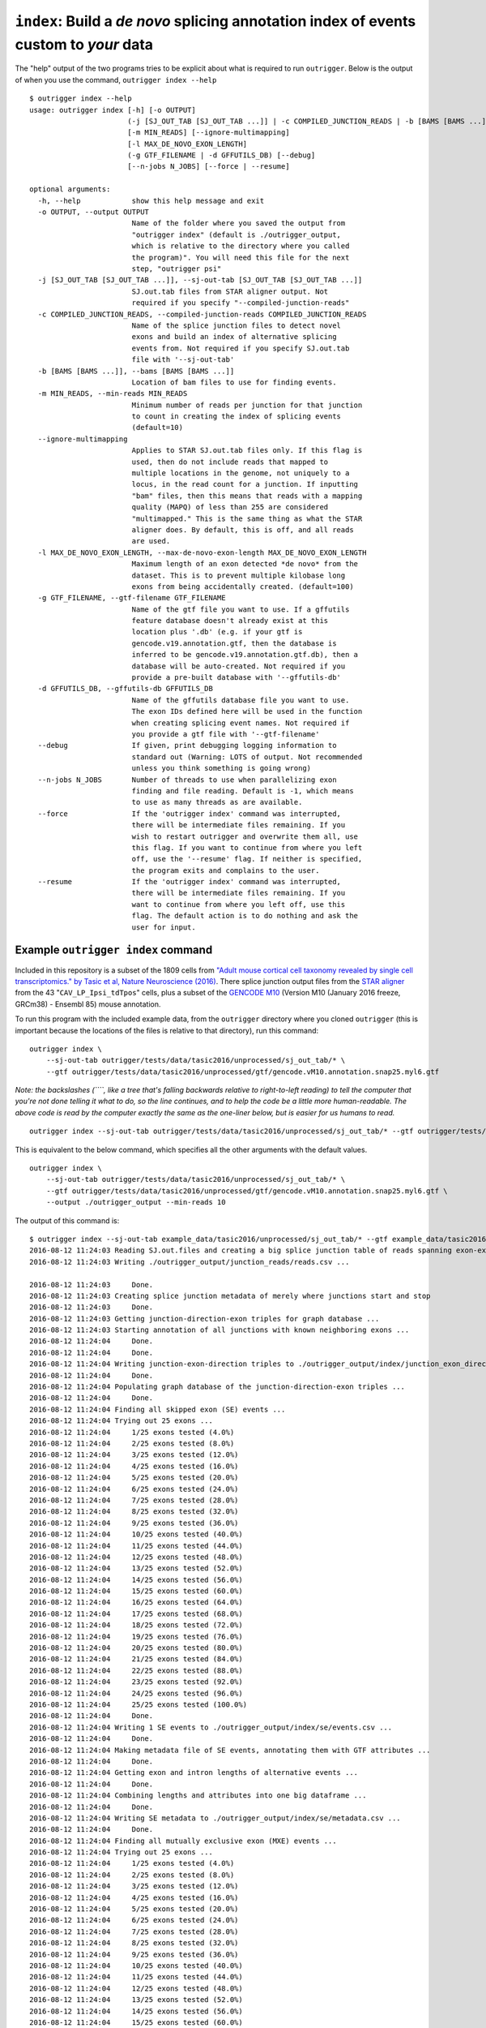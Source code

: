 
``index``: Build a *de novo* splicing annotation index of events custom to *your* data
~~~~~~~~~~~~~~~~~~~~~~~~~~~~~~~~~~~~~~~~~~~~~~~~~~~~~~~~~~~~~~~~~~~~~~~~~~~~~~~~~~~~~~

The "help" output of the two programs tries to be explicit about what is
required to run ``outrigger``. Below is the output of when you use the
command, ``outrigger index --help``

::

    $ outrigger index --help
    usage: outrigger index [-h] [-o OUTPUT]
                           (-j [SJ_OUT_TAB [SJ_OUT_TAB ...]] | -c COMPILED_JUNCTION_READS | -b [BAMS [BAMS ...]])
                           [-m MIN_READS] [--ignore-multimapping]
                           [-l MAX_DE_NOVO_EXON_LENGTH]
                           (-g GTF_FILENAME | -d GFFUTILS_DB) [--debug]
                           [--n-jobs N_JOBS] [--force | --resume]

    optional arguments:
      -h, --help            show this help message and exit
      -o OUTPUT, --output OUTPUT
                            Name of the folder where you saved the output from
                            "outrigger index" (default is ./outrigger_output,
                            which is relative to the directory where you called
                            the program)". You will need this file for the next
                            step, "outrigger psi"
      -j [SJ_OUT_TAB [SJ_OUT_TAB ...]], --sj-out-tab [SJ_OUT_TAB [SJ_OUT_TAB ...]]
                            SJ.out.tab files from STAR aligner output. Not
                            required if you specify "--compiled-junction-reads"
      -c COMPILED_JUNCTION_READS, --compiled-junction-reads COMPILED_JUNCTION_READS
                            Name of the splice junction files to detect novel
                            exons and build an index of alternative splicing
                            events from. Not required if you specify SJ.out.tab
                            file with '--sj-out-tab'
      -b [BAMS [BAMS ...]], --bams [BAMS [BAMS ...]]
                            Location of bam files to use for finding events.
      -m MIN_READS, --min-reads MIN_READS
                            Minimum number of reads per junction for that junction
                            to count in creating the index of splicing events
                            (default=10)
      --ignore-multimapping
                            Applies to STAR SJ.out.tab files only. If this flag is
                            used, then do not include reads that mapped to
                            multiple locations in the genome, not uniquely to a
                            locus, in the read count for a junction. If inputting
                            "bam" files, then this means that reads with a mapping
                            quality (MAPQ) of less than 255 are considered
                            "multimapped." This is the same thing as what the STAR
                            aligner does. By default, this is off, and all reads
                            are used.
      -l MAX_DE_NOVO_EXON_LENGTH, --max-de-novo-exon-length MAX_DE_NOVO_EXON_LENGTH
                            Maximum length of an exon detected *de novo* from the
                            dataset. This is to prevent multiple kilobase long
                            exons from being accidentally created. (default=100)
      -g GTF_FILENAME, --gtf-filename GTF_FILENAME
                            Name of the gtf file you want to use. If a gffutils
                            feature database doesn't already exist at this
                            location plus '.db' (e.g. if your gtf is
                            gencode.v19.annotation.gtf, then the database is
                            inferred to be gencode.v19.annotation.gtf.db), then a
                            database will be auto-created. Not required if you
                            provide a pre-built database with '--gffutils-db'
      -d GFFUTILS_DB, --gffutils-db GFFUTILS_DB
                            Name of the gffutils database file you want to use.
                            The exon IDs defined here will be used in the function
                            when creating splicing event names. Not required if
                            you provide a gtf file with '--gtf-filename'
      --debug               If given, print debugging logging information to
                            standard out (Warning: LOTS of output. Not recommended
                            unless you think something is going wrong)
      --n-jobs N_JOBS       Number of threads to use when parallelizing exon
                            finding and file reading. Default is -1, which means
                            to use as many threads as are available.
      --force               If the 'outrigger index' command was interrupted,
                            there will be intermediate files remaining. If you
                            wish to restart outrigger and overwrite them all, use
                            this flag. If you want to continue from where you left
                            off, use the '--resume' flag. If neither is specified,
                            the program exits and complains to the user.
      --resume              If the 'outrigger index' command was interrupted,
                            there will be intermediate files remaining. If you
                            want to continue from where you left off, use this
                            flag. The default action is to do nothing and ask the
                            user for input.

Example ``outrigger index`` command
^^^^^^^^^^^^^^^^^^^^^^^^^^^^^^^^^^^

Included in this repository is a subset of the 1809 cells from `"Adult
mouse cortical cell taxonomy revealed by single cell transcriptomics."
by Tasic et al, Nature Neuroscience
(2016) <http://www.ncbi.nlm.nih.gov/pubmed/26727548>`__. There splice
junction output files from the `STAR
aligner <https://github.com/alexdobin/STAR>`__ from the 43
"``CAV_LP_Ipsi_tdTpos``\ " cells, plus a subset of the `GENCODE
M10 <http://www.gencodegenes.org/mouse_releases/10.html>`__ (Version M10
(January 2016 freeze, GRCm38) - Ensembl 85) mouse annotation.

To run this program with the included example data, from the
``outrigger`` directory where you cloned ``outrigger`` (this is
important because the locations of the files is relative to that
directory), run this command:

::

    outrigger index \
        --sj-out-tab outrigger/tests/data/tasic2016/unprocessed/sj_out_tab/* \
        --gtf outrigger/tests/data/tasic2016/unprocessed/gtf/gencode.vM10.annotation.snap25.myl6.gtf

*Note: the backslashes (``\``, like a tree that's falling backwards
relative to right-to-left reading) to tell the computer that you're not
done telling it what to do, so the line continues, and to help the code
be a little more human-readable. The above code is read by the computer
exactly the same as the one-liner below, but is easier for us humans to
read.*

::

    outrigger index --sj-out-tab outrigger/tests/data/tasic2016/unprocessed/sj_out_tab/* --gtf outrigger/tests/data/tasic2016/unprocessed/gtf/gencode.vM10.annotation.snap25.myl6.gtf

This is equivalent to the below command, which specifies all the other
arguments with the default values.

::

    outrigger index \
        --sj-out-tab outrigger/tests/data/tasic2016/unprocessed/sj_out_tab/* \
        --gtf outrigger/tests/data/tasic2016/unprocessed/gtf/gencode.vM10.annotation.snap25.myl6.gtf \
        --output ./outrigger_output --min-reads 10

The output of this command is:

::

    $ outrigger index --sj-out-tab example_data/tasic2016/unprocessed/sj_out_tab/* --gtf example_data/tasic2016/unprocessed/gtf/snap25_myl6.gtf
    2016-08-12 11:24:03 Reading SJ.out.files and creating a big splice junction table of reads spanning exon-exon junctions...
    2016-08-12 11:24:03 Writing ./outrigger_output/junction_reads/reads.csv ...

    2016-08-12 11:24:03     Done.
    2016-08-12 11:24:03 Creating splice junction metadata of merely where junctions start and stop
    2016-08-12 11:24:03     Done.
    2016-08-12 11:24:03 Getting junction-direction-exon triples for graph database ...
    2016-08-12 11:24:03 Starting annotation of all junctions with known neighboring exons ...
    2016-08-12 11:24:04     Done.
    2016-08-12 11:24:04     Done.
    2016-08-12 11:24:04 Writing junction-exon-direction triples to ./outrigger_output/index/junction_exon_direction_triples.csv...
    2016-08-12 11:24:04     Done.
    2016-08-12 11:24:04 Populating graph database of the junction-direction-exon triples ...
    2016-08-12 11:24:04     Done.
    2016-08-12 11:24:04 Finding all skipped exon (SE) events ...
    2016-08-12 11:24:04 Trying out 25 exons ...
    2016-08-12 11:24:04     1/25 exons tested (4.0%)
    2016-08-12 11:24:04     2/25 exons tested (8.0%)
    2016-08-12 11:24:04     3/25 exons tested (12.0%)
    2016-08-12 11:24:04     4/25 exons tested (16.0%)
    2016-08-12 11:24:04     5/25 exons tested (20.0%)
    2016-08-12 11:24:04     6/25 exons tested (24.0%)
    2016-08-12 11:24:04     7/25 exons tested (28.0%)
    2016-08-12 11:24:04     8/25 exons tested (32.0%)
    2016-08-12 11:24:04     9/25 exons tested (36.0%)
    2016-08-12 11:24:04     10/25 exons tested (40.0%)
    2016-08-12 11:24:04     11/25 exons tested (44.0%)
    2016-08-12 11:24:04     12/25 exons tested (48.0%)
    2016-08-12 11:24:04     13/25 exons tested (52.0%)
    2016-08-12 11:24:04     14/25 exons tested (56.0%)
    2016-08-12 11:24:04     15/25 exons tested (60.0%)
    2016-08-12 11:24:04     16/25 exons tested (64.0%)
    2016-08-12 11:24:04     17/25 exons tested (68.0%)
    2016-08-12 11:24:04     18/25 exons tested (72.0%)
    2016-08-12 11:24:04     19/25 exons tested (76.0%)
    2016-08-12 11:24:04     20/25 exons tested (80.0%)
    2016-08-12 11:24:04     21/25 exons tested (84.0%)
    2016-08-12 11:24:04     22/25 exons tested (88.0%)
    2016-08-12 11:24:04     23/25 exons tested (92.0%)
    2016-08-12 11:24:04     24/25 exons tested (96.0%)
    2016-08-12 11:24:04     25/25 exons tested (100.0%)
    2016-08-12 11:24:04     Done.
    2016-08-12 11:24:04 Writing 1 SE events to ./outrigger_output/index/se/events.csv ...
    2016-08-12 11:24:04     Done.
    2016-08-12 11:24:04 Making metadata file of SE events, annotating them with GTF attributes ...
    2016-08-12 11:24:04     Done.
    2016-08-12 11:24:04 Getting exon and intron lengths of alternative events ...
    2016-08-12 11:24:04     Done.
    2016-08-12 11:24:04 Combining lengths and attributes into one big dataframe ...
    2016-08-12 11:24:04     Done.
    2016-08-12 11:24:04 Writing SE metadata to ./outrigger_output/index/se/metadata.csv ...
    2016-08-12 11:24:04     Done.
    2016-08-12 11:24:04 Finding all mutually exclusive exon (MXE) events ...
    2016-08-12 11:24:04 Trying out 25 exons ...
    2016-08-12 11:24:04     1/25 exons tested (4.0%)
    2016-08-12 11:24:04     2/25 exons tested (8.0%)
    2016-08-12 11:24:04     3/25 exons tested (12.0%)
    2016-08-12 11:24:04     4/25 exons tested (16.0%)
    2016-08-12 11:24:04     5/25 exons tested (20.0%)
    2016-08-12 11:24:04     6/25 exons tested (24.0%)
    2016-08-12 11:24:04     7/25 exons tested (28.0%)
    2016-08-12 11:24:04     8/25 exons tested (32.0%)
    2016-08-12 11:24:04     9/25 exons tested (36.0%)
    2016-08-12 11:24:04     10/25 exons tested (40.0%)
    2016-08-12 11:24:04     11/25 exons tested (44.0%)
    2016-08-12 11:24:04     12/25 exons tested (48.0%)
    2016-08-12 11:24:04     13/25 exons tested (52.0%)
    2016-08-12 11:24:04     14/25 exons tested (56.0%)
    2016-08-12 11:24:04     15/25 exons tested (60.0%)
    2016-08-12 11:24:04     16/25 exons tested (64.0%)
    2016-08-12 11:24:04     17/25 exons tested (68.0%)
    2016-08-12 11:24:04     18/25 exons tested (72.0%)
    2016-08-12 11:24:04     19/25 exons tested (76.0%)
    2016-08-12 11:24:04     20/25 exons tested (80.0%)
    2016-08-12 11:24:04     21/25 exons tested (84.0%)
    2016-08-12 11:24:04     22/25 exons tested (88.0%)
    2016-08-12 11:24:04     23/25 exons tested (92.0%)
    2016-08-12 11:24:04     24/25 exons tested (96.0%)
    2016-08-12 11:24:04     25/25 exons tested (100.0%)
    2016-08-12 11:24:04     Done.
    2016-08-12 11:24:04 Writing 1 MXE events to ./outrigger_output/index/mxe/events.csv ...
    2016-08-12 11:24:04     Done.
    2016-08-12 11:24:04 Making metadata file of MXE events, annotating them with GTF attributes ...
    2016-08-12 11:24:04     Done.
    2016-08-12 11:24:04 Getting exon and intron lengths of alternative events ...
    2016-08-12 11:24:04     Done.
    2016-08-12 11:24:04 Combining lengths and attributes into one big dataframe ...
    2016-08-12 11:24:04     Done.
    2016-08-12 11:24:04 Writing MXE metadata to ./outrigger_output/index/mxe/metadata.csv ...
    2016-08-12 11:24:04     Done.

Example ``outrigger index`` with ``bam`` files
''''''''''''''''''''''''''''''''''''''''''''''

::

    outrigger index \
        --bams outrigger/tests/data/tasic2016/unprocessed/bam/* \
        --gtf outrigger/tests/data/tasic2016/unprocessed/gtf/gencode.vM10.annotation.snap25.myl6.gtf

``outrigger_index`` Outputs
^^^^^^^^^^^^^^^^^^^^^^^^^^^

The above commands will create a folder called ``outrigger_index`` in
the folder you ran the command from, with the following structure

::

    $ tree outrigger_output
    outrigger_output
    ├── index
    │   ├── gtf
    │   │   ├── gencode.vM10.annotation.snap25.myl6.gtf
    │   │   ├── gencode.vM10.annotation.snap25.myl6.gtf.db
    │   │   ├── gencode.vM10.annotation.snap25.myl6.gtf.db.bak
    │   │   └── novel_exons.gtf
    │   ├── junction_exon_direction_triples.csv
    │   ├── mxe
    │   │   ├── events.csv
    │   │   ├── exon1.bed
    │   │   ├── exon2.bed
    │   │   ├── exon3.bed
    │   │   ├── exon4.bed
    │   │   └── metadata.csv
    │   └── se
    │       ├── events.csv
    │       ├── exon1.bed
    │       ├── exon2.bed
    │       ├── exon3.bed
    │       └── metadata.csv
    └── junctions
        ├── metadata.csv
        └── reads.csv

    5 directories, 18 files

